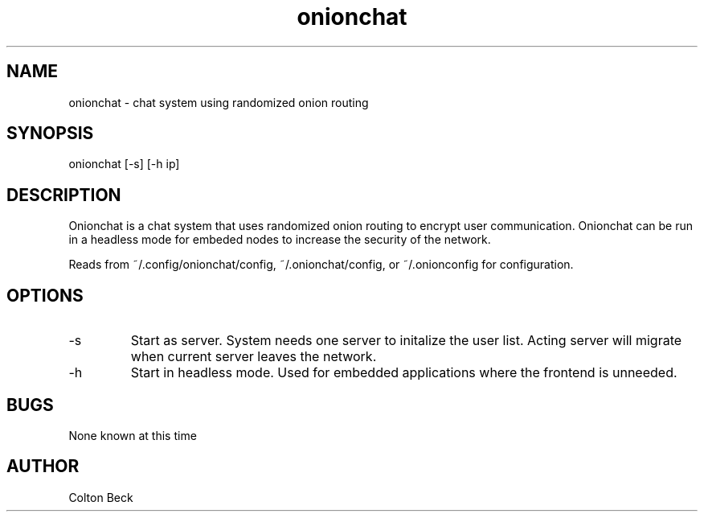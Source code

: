 .TH onionchat 1 "5 June 2108" "0.1"
.SH NAME
onionchat - chat system using randomized onion routing
.SH SYNOPSIS
onionchat [-s] [-h ip]
.SH DESCRIPTION
Onionchat is a chat system that uses randomized onion routing to encrypt user communication. Onionchat can be run in a headless mode for embeded nodes to increase the security of the network.

Reads from ~/.config/onionchat/config, ~/.onionchat/config, or
~/.onionconfig for configuration.
.SH OPTIONS
.IP -s
Start as server. System needs one server to initalize the user list. Acting server will migrate when current server leaves the network.
.IP -h "ip"
Start in headless mode. Used for embedded applications where the frontend is unneeded.
.SH BUGS
None known at this time
.SH AUTHOR
Colton Beck
